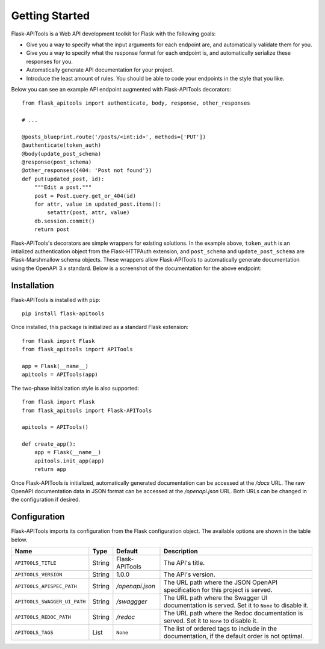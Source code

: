 .. Flask-APITools documentation master file, created by
   sphinx-quickstart on Sun Sep 27 17:34:58 2020.
   You can adapt this file completely to your liking, but it should at least
   contain the root `toctree` directive.

Getting Started
===============

Flask-APITools is a Web API development toolkit for Flask with the following goals:

- Give you a way to specify what the input arguments for each endpoint are,
  and automatically validate them for you.
- Give you a way to specify what the response format for each endpoint is, and
  automatically serialize these responses for you.
- Automatically generate API documentation for your project.
- Introduce the least amount of rules. You should be able to code your
  endpoints in the style that you like.

Below you can see an example API endpoint augmented with
Flask-APITools decorators::

    from flask_apitools import authenticate, body, response, other_responses

    # ...

    @posts_blueprint.route('/posts/<int:id>', methods=['PUT'])
    @authenticate(token_auth)
    @body(update_post_schema)
    @response(post_schema)
    @other_responses({404: 'Post not found'})
    def put(updated_post, id):
        """Edit a post."""
        post = Post.query.get_or_404(id)
        for attr, value in updated_post.items():
            setattr(post, attr, value)
        db.session.commit()
        return post

Flask-APITools's decorators are simple wrappers for existing solutions. In the
example above, ``token_auth`` is an intialized authentication object from the
Flask-HTTPAuth extension, and ``post_schema`` and ``update_post_schema`` are
Flask-Marshmallow schema objects. These wrappers allow Flask-APITools to
automatically generate documentation using the OpenAPI 3.x standard. Below is a
screenshot of the documentation for the above endpoint:

.. image:: _static/apispec-example.png
  :width: 100%
  :alt: Automatic documentation example

Installation
------------

Flask-APITools is installed with ``pip``::

    pip install flask-apitools

Once installed, this package is initialized as a standard Flask extension::

    from flask import Flask
    from flask_apitools import APITools

    app = Flask(__name__)
    apitools = APITools(app)

The two-phase initialization style is also supported::

    from flask import Flask
    from flask_apitools import Flask-APITools

    apitools = APITools()

    def create_app():
        app = Flask(__name__)
        apitools.init_app(app)
        return app

Once Flask-APITools is initialized, automatically generated documentation can be
accessed at the */docs* URL. The raw OpenAPI documentation data in JSON format
can be accessed at the */openapi.json* URL. Both URLs can be changed in the
configuration if desired.

Configuration
-------------

Flask-APITools imports its configuration from the Flask configuration object.
The available options are shown in the table below.

============================== ====== =============== ==============================================================================================
Name                           Type   Default         Description
============================== ====== =============== ==============================================================================================
``APITOOLS_TITLE``             String Flask-APITools  The API's title.
``APITOOLS_VERSION``           String 1.0.0           The API's version.
``APITOOLS_APISPEC_PATH``      String */openapi.json* The URL path where the JSON OpenAPI specification for this project is served.
``APITOOLS_SWAGGER_UI_PATH``   String */swaggger*     The URL path where the Swagger UI documentation is served. Set it to ``None`` to disable it.
``APITOOLS_REDOC_PATH``        String */redoc*        The URL path where the Redoc documentation is served. Set it to ``None`` to disable it.
``APITOOLS_TAGS``              List   ``None``        The list of ordered tags to include in the documentation, if the default order is not optimal.
============================== ====== =============== ==============================================================================================
